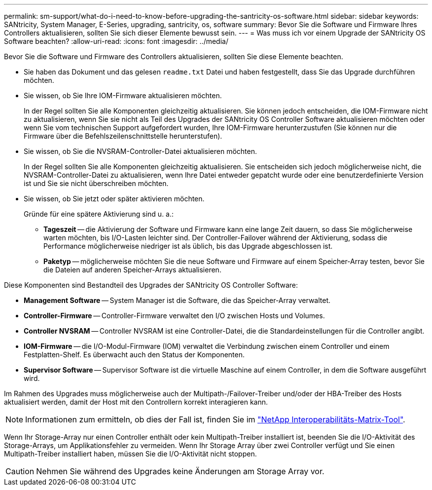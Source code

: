 ---
permalink: sm-support/what-do-i-need-to-know-before-upgrading-the-santricity-os-software.html 
sidebar: sidebar 
keywords: SANtricity, System Manager, E-Series, upgrading, santricity, os, software 
summary: Bevor Sie die Software und Firmware Ihres Controllers aktualisieren, sollten Sie sich dieser Elemente bewusst sein. 
---
= Was muss ich vor einem Upgrade der SANtricity OS Software beachten?
:allow-uri-read: 
:icons: font
:imagesdir: ../media/


[role="lead"]
Bevor Sie die Software und Firmware des Controllers aktualisieren, sollten Sie diese Elemente beachten.

* Sie haben das Dokument und das gelesen `readme.txt` Datei und haben festgestellt, dass Sie das Upgrade durchführen möchten.
* Sie wissen, ob Sie Ihre IOM-Firmware aktualisieren möchten.
+
In der Regel sollten Sie alle Komponenten gleichzeitig aktualisieren. Sie können jedoch entscheiden, die IOM-Firmware nicht zu aktualisieren, wenn Sie sie nicht als Teil des Upgrades der SANtricity OS Controller Software aktualisieren möchten oder wenn Sie vom technischen Support aufgefordert wurden, Ihre IOM-Firmware herunterzustufen (Sie können nur die Firmware über die Befehlszeilenschnittstelle herunterstufen).

* Sie wissen, ob Sie die NVSRAM-Controller-Datei aktualisieren möchten.
+
In der Regel sollten Sie alle Komponenten gleichzeitig aktualisieren. Sie entscheiden sich jedoch möglicherweise nicht, die NVSRAM-Controller-Datei zu aktualisieren, wenn Ihre Datei entweder gepatcht wurde oder eine benutzerdefinierte Version ist und Sie sie nicht überschreiben möchten.

* Sie wissen, ob Sie jetzt oder später aktivieren möchten.
+
Gründe für eine spätere Aktivierung sind u. a.:

+
** *Tageszeit* -- die Aktivierung der Software und Firmware kann eine lange Zeit dauern, so dass Sie möglicherweise warten möchten, bis I/O-Lasten leichter sind. Der Controller-Failover während der Aktivierung, sodass die Performance möglicherweise niedriger ist als üblich, bis das Upgrade abgeschlossen ist.
** *Paketyp* -- möglicherweise möchten Sie die neue Software und Firmware auf einem Speicher-Array testen, bevor Sie die Dateien auf anderen Speicher-Arrays aktualisieren.




Diese Komponenten sind Bestandteil des Upgrades der SANtricity OS Controller Software:

* *Management Software* -- System Manager ist die Software, die das Speicher-Array verwaltet.
* *Controller-Firmware* -- Controller-Firmware verwaltet den I/O zwischen Hosts und Volumes.
* *Controller NVSRAM* -- Controller NVSRAM ist eine Controller-Datei, die die Standardeinstellungen für die Controller angibt.
* *IOM-Firmware* -- die I/O-Modul-Firmware (IOM) verwaltet die Verbindung zwischen einem Controller und einem Festplatten-Shelf. Es überwacht auch den Status der Komponenten.
* *Supervisor Software* -- Supervisor Software ist die virtuelle Maschine auf einem Controller, in dem die Software ausgeführt wird.


Im Rahmen des Upgrades muss möglicherweise auch der Multipath-/Failover-Treiber und/oder der HBA-Treiber des Hosts aktualisiert werden, damit der Host mit den Controllern korrekt interagieren kann.

[NOTE]
====
Informationen zum ermitteln, ob dies der Fall ist, finden Sie im https://mysupport.netapp.com/matrix["NetApp Interoperabilitäts-Matrix-Tool"^].

====
Wenn Ihr Storage-Array nur einen Controller enthält oder kein Multipath-Treiber installiert ist, beenden Sie die I/O-Aktivität des Storage-Arrays, um Applikationsfehler zu vermeiden. Wenn Ihr Storage Array über zwei Controller verfügt und Sie einen Multipath-Treiber installiert haben, müssen Sie die I/O-Aktivität nicht stoppen.


CAUTION: Nehmen Sie während des Upgrades keine Änderungen am Storage Array vor.

